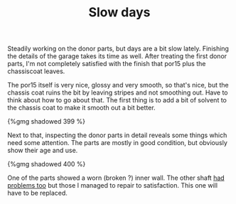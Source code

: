#+layout: post
#+title: Slow days
#+tags: cobra donor-parts
#+published: true

Steadily working on the donor parts, but days are a bit slow
lately. Finishing the details of the garage takes its time as
well. After treating the first donor parts, I'm not completely
satisfied with the finish that por15 plus the chassiscoat leaves.


The por15 itself is very nice, glossy and very smooth, so that's nice,
but the chassis coat ruins the bit by leaving stripes and not
smoothing out. Have to think about how to go about that. The first
thing is to add a bit of solvent to the chassis coat to make it smooth
out a bit better.

#+BEGIN_HTML
{%gmg shadowed 399 %}
#+END_HTML

Next to that, inspecting the donor parts in detail reveals some
things which need some attention. The parts are mostly in good
condition, but obviously show their age and use.

#+BEGIN_HTML
{%gmg shadowed 400 %}
#+END_HTML

One of the parts showed a worn (broken ?) inner wall. The other shaft
[[/2007/07/first-day-first-problems.html][had problems too]] but those I managed to repair to satisfaction. This
one will have to be replaced.
